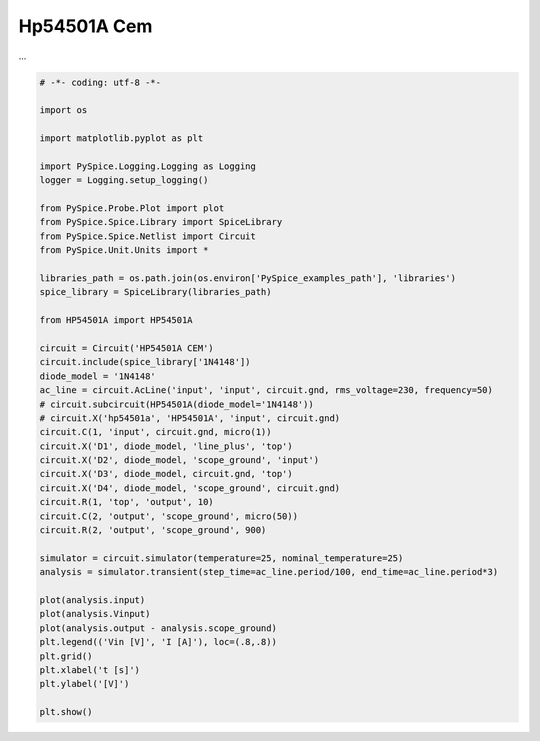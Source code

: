 
==============
 Hp54501A Cem
==============


.. getthecode:: hp54501a-cem.py
    :language: python

...

.. code-block:: python

    
    # -*- coding: utf-8 -*-

    import os
    
    import matplotlib.pyplot as plt
    
    import PySpice.Logging.Logging as Logging
    logger = Logging.setup_logging()
    
    from PySpice.Probe.Plot import plot
    from PySpice.Spice.Library import SpiceLibrary
    from PySpice.Spice.Netlist import Circuit
    from PySpice.Unit.Units import *
    
    libraries_path = os.path.join(os.environ['PySpice_examples_path'], 'libraries')
    spice_library = SpiceLibrary(libraries_path)
    
    from HP54501A import HP54501A
    
    circuit = Circuit('HP54501A CEM')
    circuit.include(spice_library['1N4148'])
    diode_model = '1N4148'
    ac_line = circuit.AcLine('input', 'input', circuit.gnd, rms_voltage=230, frequency=50)
    # circuit.subcircuit(HP54501A(diode_model='1N4148'))
    # circuit.X('hp54501a', 'HP54501A', 'input', circuit.gnd)
    circuit.C(1, 'input', circuit.gnd, micro(1))
    circuit.X('D1', diode_model, 'line_plus', 'top')
    circuit.X('D2', diode_model, 'scope_ground', 'input')
    circuit.X('D3', diode_model, circuit.gnd, 'top')
    circuit.X('D4', diode_model, 'scope_ground', circuit.gnd)
    circuit.R(1, 'top', 'output', 10)
    circuit.C(2, 'output', 'scope_ground', micro(50))
    circuit.R(2, 'output', 'scope_ground', 900)
    
    simulator = circuit.simulator(temperature=25, nominal_temperature=25)
    analysis = simulator.transient(step_time=ac_line.period/100, end_time=ac_line.period*3)
    
    plot(analysis.input)
    plot(analysis.Vinput)
    plot(analysis.output - analysis.scope_ground)
    plt.legend(('Vin [V]', 'I [A]'), loc=(.8,.8))
    plt.grid()
    plt.xlabel('t [s]')
    plt.ylabel('[V]')
    
    plt.show()

